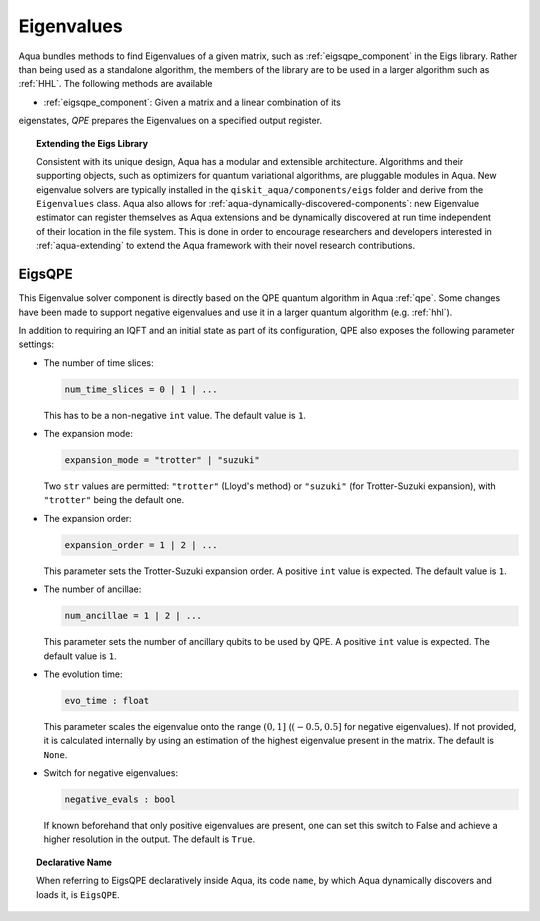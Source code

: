 .. _eigs:

===========
Eigenvalues
===========

Aqua bundles methods to find Eigenvalues of a given matrix, such as
:ref:`eigsqpe_component` in the Eigs library. Rather than being used as a
standalone algorithm, the members of the library are to be used in a larger
algorithm such as :ref:`HHL`. The following methods are available

- :ref:`eigsqpe_component`: Given a matrix and a linear combination of its
eigenstates, *QPE* prepares the Eigenvalues on a specified output register.


.. topic:: Extending the Eigs Library

    Consistent with its unique  design, Aqua has a modular and extensible
    architecture. Algorithms and their supporting objects, such as optimizers
    for quantum variational algorithms, are pluggable modules in Aqua. New
    eigenvalue solvers are typically installed in the
    ``qiskit_aqua/components/eigs`` folder and derive from the
    ``Eigenvalues`` class.  Aqua also allows for
    :ref:`aqua-dynamically-discovered-components`: new Eigenvalue estimator can
    register themselves as Aqua extensions and be dynamically discovered at
    run time independent of their location in the file system. This is done
    in order to encourage researchers and developers interested in
    :ref:`aqua-extending` to extend the Aqua framework with their novel research
    contributions.


.. seealso::

    Section :ref:`aqua-extending` provides more
    details on how to extend Aqua with new components.


.. _eigsqpe_component:

-------
EigsQPE
-------
This Eigenvalue solver component is directly based on the QPE quantum
algorithm in Aqua :ref:`qpe`. Some changes have been made to support negative
eigenvalues and use it in a larger quantum algorithm (e.g. :ref:`hhl`).

.. seealso::

    Section :ref:`qpe` provides more
    details on the QPE algorithm.

In addition to requiring an IQFT and an initial state as part of its
configuration, QPE also exposes the following parameter settings:

-  The number of time slices:

   .. code:: python

       num_time_slices = 0 | 1 | ...

   This has to be a non-negative ``int`` value.  The default value is ``1``.

-  The expansion mode:

   .. code:: python

       expansion_mode = "trotter" | "suzuki"

   Two ``str`` values are permitted: ``"trotter"`` (Lloyd's method) or
   ``"suzuki"`` (for Trotter-Suzuki expansion), with  ``"trotter"`` being the
   default one.

-  The expansion order:

   .. code:: python

       expansion_order = 1 | 2 | ...

   This parameter sets the Trotter-Suzuki expansion order.  A positive
   ``int`` value is expected.  The default value is ``1``.

-  The number of ancillae:

   .. code:: python

       num_ancillae = 1 | 2 | ...

   This parameter sets the number of ancillary qubits to be used by QPE. A
   positive ``int`` value is expected. The default value is ``1``.

- The evolution time:

  .. code:: python

     evo_time : float

  This parameter scales the eigenvalue onto the range :math:`(0,1]` (:math:`(-0.5,0.5]`
  for negative eigenvalues). If not provided, it is calculated internally by
  using an estimation of the highest eigenvalue present in the matrix. The
  default is ``None``.

- Switch for negative eigenvalues:

  .. code:: python

     negative_evals : bool

  If known beforehand that only positive eigenvalues are present, one can set
  this switch to False and achieve a higher resolution in the output. The
  default is ``True``.

.. topic:: Declarative Name

   When referring to EigsQPE declaratively inside Aqua, its code ``name``, by
   which Aqua dynamically discovers and loads it, is ``EigsQPE``.

